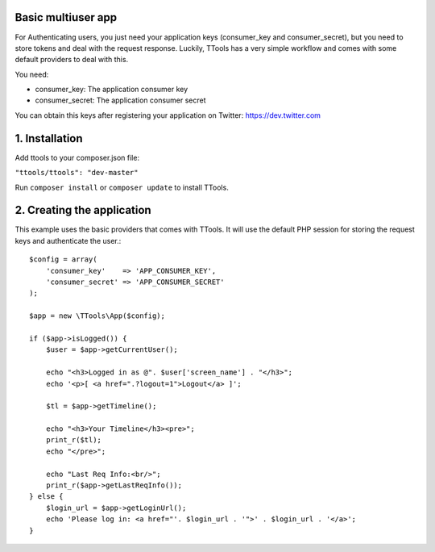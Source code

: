 Basic multiuser app
======

For Authenticating users, you just need your application keys (consumer_key and consumer_secret), but you need to store tokens and deal with the request response.
Luckily, TTools has a very simple workflow and comes with some default providers to deal with this.

You need:

- consumer_key: The application consumer key
- consumer_secret: The application consumer secret

You can obtain this keys after registering your application on Twitter: https://dev.twitter.com 

1. Installation
=====

Add ttools to your composer.json file:

``"ttools/ttools": "dev-master"``



Run ``composer install`` or ``composer update`` to install TTools.

2. Creating the application
=====

This example uses the basic providers that comes with TTools. It will use the default PHP session for storing the request keys and authenticate the user.::

    $config = array(
        'consumer_key'    => 'APP_CONSUMER_KEY',
        'consumer_secret' => 'APP_CONSUMER_SECRET'
    );

    $app = new \TTools\App($config);

    if ($app->isLogged()) {
        $user = $app->getCurrentUser();

        echo "<h3>Logged in as @". $user['screen_name'] . "</h3>";
        echo '<p>[ <a href=".?logout=1">Logout</a> ]';

        $tl = $app->getTimeline();

        echo "<h3>Your Timeline</h3><pre>";
        print_r($tl);
        echo "</pre>";

        echo "Last Req Info:<br/>";
        print_r($app->getLastReqInfo());
    } else {
        $login_url = $app->getLoginUrl();
        echo 'Please log in: <a href="'. $login_url . '">' . $login_url . '</a>';
    }



